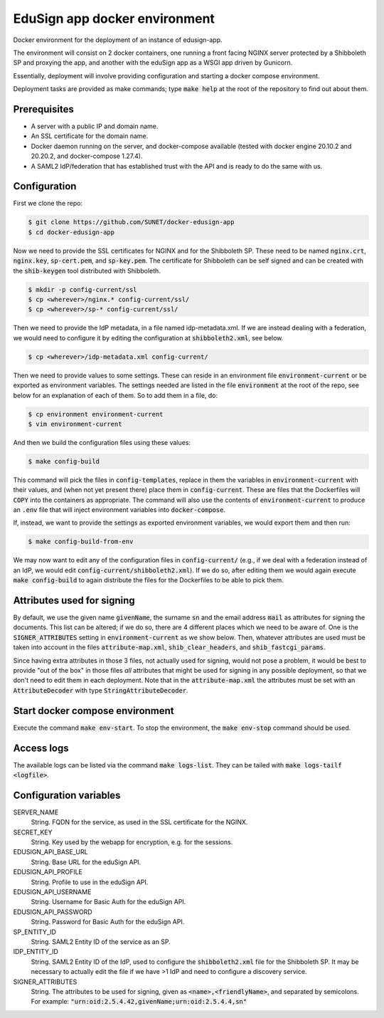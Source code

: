 
EduSign app docker environment
==============================

Docker environment for the deployment of an instance of edusign-app.

The environment will consist on 2 docker containers, one running a front facing
NGINX server protected by a Shibboleth SP and proxying the app, and another
with the eduSign app as a WSGI app driven by Gunicorn.

Essentially, deployment will involve providing configuration and starting a
docker compose environment.

Deployment tasks are provided as make commands; type :code:`make help` at the
root of the repository to find out about them.

Prerequisites
.............

* A server with a public IP and domain name.
* An SSL certificate for the domain name.
* Docker daemon running on the server, and docker-compose available (tested with docker engine 20.10.2
  and 20.20.2, and docker-compose 1.27.4).
* A SAML2 IdP/federation that has established trust with the API and is ready to do the same with us.

Configuration
.............

First we clone the repo:

.. code-block:: bash

 $ git clone https://github.com/SUNET/docker-edusign-app
 $ cd docker-edusign-app

Now we need to provide the SSL certificates for NGINX and for the Shibboleth
SP. These need to be named :code:`nginx.crt`, :code:`nginx.key`,
:code:`sp-cert.pem`, and :code:`sp-key.pem`. The certificate for Shibboleth can
be self signed and can be created with the :code:`shib-keygen` tool distributed
with Shibboleth.

.. code-block:: bash

 $ mkdir -p config-current/ssl
 $ cp <wherever>/nginx.* config-current/ssl/
 $ cp <wherever>/sp-* config-current/ssl/

Then we need to provide the IdP metadata, in a file named idp-metadata.xml. If
we are instead dealing with a federation, we would need to configure it by
editing the configuration at :code:`shibboleth2.xml`, see below.

.. code-block:: bash

 $ cp <wherever>/idp-metadata.xml config-current/

Then we need to provide values to some settings. These can reside in an
environment file :code:`environment-current` or be exported as environment variables.
The settings needed are listed in the file :code:`environment` at the root of the
repo, see below for an explanation of each of them.  So to add them in a file,
do:

.. code-block:: bash

 $ cp environment environment-current
 $ vim environment-current

And then we build the configuration files using these values:

.. code-block:: bash

 $ make config-build

This command will pick the files in :code:`config-templates`, replace in them
the variables in :code:`environment-current` with their values, and (when not
yet present there) place them in :code:`config-current`. These are files that
the Dockerfiles will :code:`COPY` into the containers as appropriate. The
command will also use the contents of :code:`environment-current` to produce an
:code:`.env` file that will inject environment variables into
:code:`docker-compose`.

If, instead, we want to provide the settings as exported environment variables,
we would export them and then run:

.. code-block:: bash

 $ make config-build-from-env

We may now want to edit any of the configuration files in
:code:`config-current/` (e.g., if we deal with a federation instead of an IdP,
we would edit :code:`config-current/shibboleth2.xml`). If we do so, after
editing them we would again execute :code:`make config-build` to again
distribute the files for the Dockerfiles to be able to pick them.

Attributes used for signing
...........................

By default, we use the given name :code:`givenName`, the surname :code:`sn` and
the email address :code:`mail` as attributes for signing the documents. This
list can be altered; if we do so, there are 4 different places which we need to
be aware of.  One is the :code:`SIGNER_ATTRIBUTES` setting in
:code:`environment-current` as we show below. Then, whatever attributes are
used must be taken into account in the files :code:`attribute-map.xml`,
:code:`shib_clear_headers`, and :code:`shib_fastcgi_params`.

Since having extra attributes in those 3 files, not actually used for signing,
would not pose a problem, it would be best to provide "out of the box" in those
files *all* attributes that might be used for signing in any possible
deployment, so that we don't need to edit them in each deployment. Note that in
the :code:`attribute-map.xml` the attributes must be set with an
:code:`AttributeDecoder` with type :code:`StringAttributeDecoder`.

Start docker compose environment
................................

Execute the command :code:`make env-start`. To stop the environment, the
:code:`make env-stop` command should be used.

Access logs
...........

The available logs can be listed via the command :code:`make logs-list`. They can be
tailed with :code:`make logs-tailf <logfile>`.

Configuration variables
.......................

SERVER_NAME
    String. FQDN for the service, as used in the SSL certificate for the NGINX.

SECRET_KEY
    String. Key used by the webapp for encryption, e.g. for the sessions.

EDUSIGN_API_BASE_URL
    String. Base URL for the eduSign API.

EDUSIGN_API_PROFILE
    String. Profile to use in the eduSign API.

EDUSIGN_API_USERNAME
    String. Username for Basic Auth for the eduSign API.

EDUSIGN_API_PASSWORD
    String. Password for Basic Auth for the eduSign API.

SP_ENTITY_ID
    String. SAML2 Entity ID of the service as an SP.

IDP_ENTITY_ID
    String. SAML2 Entity ID of the IdP, used to configure the
    :code:`shibboleth2.xml` file for the Shibboleth SP. It may be necessary to
    actually edit the file if we have >1 IdP and need to configure a discovery
    service.

SIGNER_ATTRIBUTES
    String. The attributes to be used for signing, given as
    :code:`<name>,<friendlyName>`, and separated by semicolons. For example:
    :code:`"urn:oid:2.5.4.42,givenName;urn:oid:2.5.4.4,sn"`
